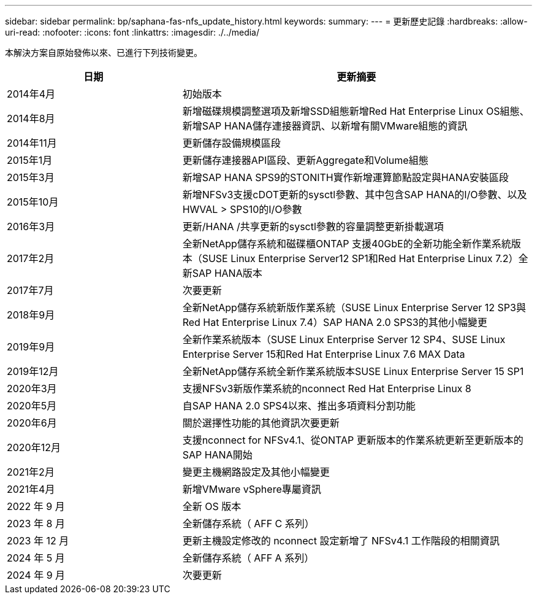 ---
sidebar: sidebar 
permalink: bp/saphana-fas-nfs_update_history.html 
keywords:  
summary:  
---
= 更新歷史記錄
:hardbreaks:
:allow-uri-read: 
:nofooter: 
:icons: font
:linkattrs: 
:imagesdir: ./../media/


本解決方案自原始發佈以來、已進行下列技術變更。

[cols="25,50"]
|===
| 日期 | 更新摘要 


| 2014年4月 | 初始版本 


| 2014年8月 | 新增磁碟規模調整選項及新增SSD組態新增Red Hat Enterprise Linux OS組態、新增SAP HANA儲存連接器資訊、以新增有關VMware組態的資訊 


| 2014年11月 | 更新儲存設備規模區段 


| 2015年1月 | 更新儲存連接器API區段、更新Aggregate和Volume組態 


| 2015年3月 | 新增SAP HANA SPS9的STONITH實作新增運算節點設定與HANA安裝區段 


| 2015年10月 | 新增NFSv3支援cDOT更新的sysctl參數、其中包含SAP HANA的I/O參數、以及HWVAL > SPS10的I/O參數 


| 2016年3月 | 更新/HANA /共享更新的sysctl參數的容量調整更新掛載選項 


| 2017年2月 | 全新NetApp儲存系統和磁碟櫃ONTAP 支援40GbE的全新功能全新作業系統版本（SUSE Linux Enterprise Server12 SP1和Red Hat Enterprise Linux 7.2）全新SAP HANA版本 


| 2017年7月 | 次要更新 


| 2018年9月 | 全新NetApp儲存系統新版作業系統（SUSE Linux Enterprise Server 12 SP3與Red Hat Enterprise Linux 7.4）SAP HANA 2.0 SPS3的其他小幅變更 


| 2019年9月 | 全新作業系統版本（SUSE Linux Enterprise Server 12 SP4、SUSE Linux Enterprise Server 15和Red Hat Enterprise Linux 7.6 MAX Data 


| 2019年12月 | 全新NetApp儲存系統全新作業系統版本SUSE Linux Enterprise Server 15 SP1 


| 2020年3月 | 支援NFSv3新版作業系統的nconnect Red Hat Enterprise Linux 8 


| 2020年5月 | 自SAP HANA 2.0 SPS4以來、推出多項資料分割功能 


| 2020年6月 | 關於選擇性功能的其他資訊次要更新 


| 2020年12月 | 支援nconnect for NFSv4.1、從ONTAP 更新版本的作業系統更新至更新版本的SAP HANA開始 


| 2021年2月 | 變更主機網路設定及其他小幅變更 


| 2021年4月 | 新增VMware vSphere專屬資訊 


| 2022 年 9 月 | 全新 OS 版本 


| 2023 年 8 月 | 全新儲存系統（ AFF C 系列） 


| 2023 年 12 月 | 更新主機設定修改的 nconnect 設定新增了 NFSv4.1 工作階段的相關資訊 


| 2024 年 5 月 | 全新儲存系統（ AFF A 系列） 


| 2024 年 9 月 | 次要更新 
|===